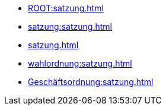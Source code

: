 * xref:ROOT:satzung.adoc[]
* xref:satzung:satzung.adoc[]
* xref:satzung.adoc[]
* xref:wahlordnung:satzung.adoc[]
* xref:Geschäftsordnung:satzung.adoc[]